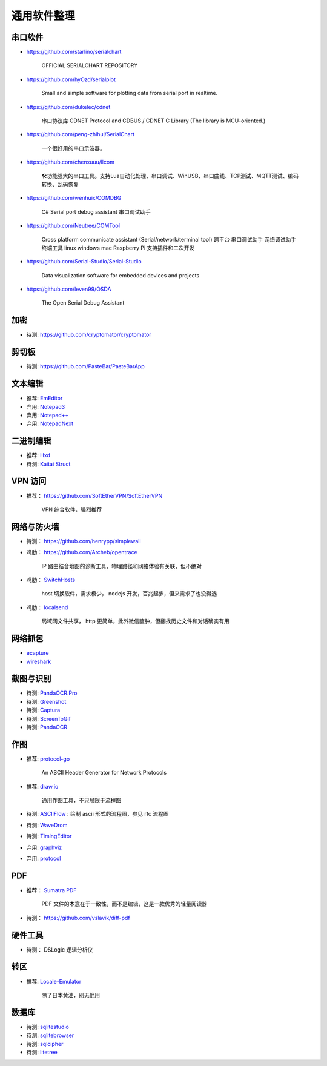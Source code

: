 通用软件整理
================================================================================


串口软件
--------------------------------------------------------------------------------

* https://github.com/starlino/serialchart

    OFFICIAL SERIALCHART REPOSITORY

* https://github.com/hyOzd/serialplot

    Small and simple software for plotting data from serial port in realtime.

* https://github.com/dukelec/cdnet

    串口协议库 CDNET Protocol and CDBUS / CDNET C Library (The library is MCU-oriented.)

* https://github.com/peng-zhihui/SerialChart

    一个很好用的串口示波器。

* https://github.com/chenxuuu/llcom

    🛠功能强大的串口工具。支持Lua自动化处理、串口调试、WinUSB、串口曲线、TCP测试、MQTT测试、编码转换、乱码恢复

- https://github.com/wenhuix/COMDBG

    C# Serial port debug assistant 串口调试助手

- https://github.com/Neutree/COMTool

    Cross platform communicate assistant (Serial/network/terminal tool)
    跨平台 串口调试助手 网络调试助手 终端工具 linux windows mac Raspberry Pi 支持插件和二次开发

- https://github.com/Serial-Studio/Serial-Studio

    Data visualization software for embedded devices and projects

- https://github.com/leven99/OSDA

    The Open Serial Debug Assistant

加密
--------------------------------------------------------------------------------

* 待测: https://github.com/cryptomator/cryptomator


剪切板
--------------------------------------------------------------------------------

* 待测: https://github.com/PasteBar/PasteBarApp


文本编辑
--------------------------------------------------------------------------------

* 推荐: `EmEditor <https://www.emeditor.com>`_
* 弃用: `Notepad3 <https://github.com/rizonesoft/Notepad3>`_
* 弃用: `Notepad++ <https://notepad-plus-plus.org>`_
* 弃用: `NotepadNext <https://github.com/dail8859/NotepadNext>`_


二进制编辑
--------------------------------------------------------------------------------

* 推荐: `Hxd <https://mh-nexus.de/en/hxd/>`_
* 待测: `Kaitai Struct <https://kaitai.io/>`_


VPN 访问
--------------------------------------------------------------------------------

* 推荐： https://github.com/SoftEtherVPN/SoftEtherVPN

    VPN 综合软件，强烈推荐


网络与防火墙
--------------------------------------------------------------------------------

* 待测： https://github.com/henrypp/simplewall

* 鸡肋： https://github.com/Archeb/opentrace

    IP 路由结合地图的诊断工具，物理路径和网络体验有关联，但不绝对

* 鸡肋： `SwitchHosts <https://github.com/oldj/SwitchHosts>`_

    host 切换软件，需求极少， nodejs 开发，百兆起步，但来需求了也没得选

* 鸡肋： `localsend <https://github.com/localsend/localsend>`_

    局域网文件共享， http 更简单，此外微信臃肿，但翻找历史文件和对话确实有用




网络抓包
--------------------------------------------------------------------------------

* `ecapture <https://github.com/gojue/ecapture>`_
* `wireshark <https://www.wireshark.org/>`_


截图与识别
--------------------------------------------------------------------------------

* 待测: `PandaOCR.Pro <https://github.com/miaomiaosoft/PandaOCR.Pro>`_
* 待测: `Greenshot <https://getgreenshot.org>`_
* 待测: `Captura <https://github.com/MathewSachin/Captura>`_
* 待测: `ScreenToGif <https://github.com/NickeManarin/ScreenToGif>`_
* 待测: `PandaOCR <https://github.com/miaomiaosoft/PandaOCR>`_


作图
--------------------------------------------------------------------------------

* 推荐: `protocol-go <https://github.com/ryungmin/protocol-go>`_

    An ASCII Header Generator for Network Protocols

* 推荐: `draw.io <https://www.diagrams.net/>`_

    通用作图工具，不只局限于流程图

* 待测: `ASCIIFlow <https://asciiflow.com>`_ : 绘制 ascii 形式的流程图，参见 rfc 流程图

* 待测: `WaveDrom <http://timingeditor.sourceforge.net/>`_
* 待测: `TimingEditor <https://wavedrom.com>`_
* 弃用: `graphviz <https://graphviz.org/>`_
* 弃用: `protocol <https://github.com/luismartingarcia/protocol>`_

PDF
--------------------------------------------------------------------------------

* 推荐： `Sumatra PDF <https://www.sumatrapdfreader.org/free-pdf-reader>`_

    PDF 文件的本意在于一致性，而不是编辑，这是一款优秀的轻量阅读器

* 待测： https://github.com/vslavik/diff-pdf

硬件工具
--------------------------------------------------------------------------------

* 待测： DSLogic 逻辑分析仪


转区
--------------------------------------------------------------------------------

* 推荐: `Locale-Emulator <https://github.com/xupefei/Locale-Emulator>`_

    除了日本黄油，别无他用


数据库
--------------------------------------------------------------------------------

* 待测: `sqlitestudio <https://github.com/pawelsalawa/sqlitestudio>`_
* 待测: `sqlitebrowser <https://github.com/sqlitebrowser/sqlitebrowser>`_
* 待测: `sqlcipher <https://github.com/sqlcipher/sqlcipher>`_
* 待测: `litetree <https://github.com/aergoio/litetree>`_
